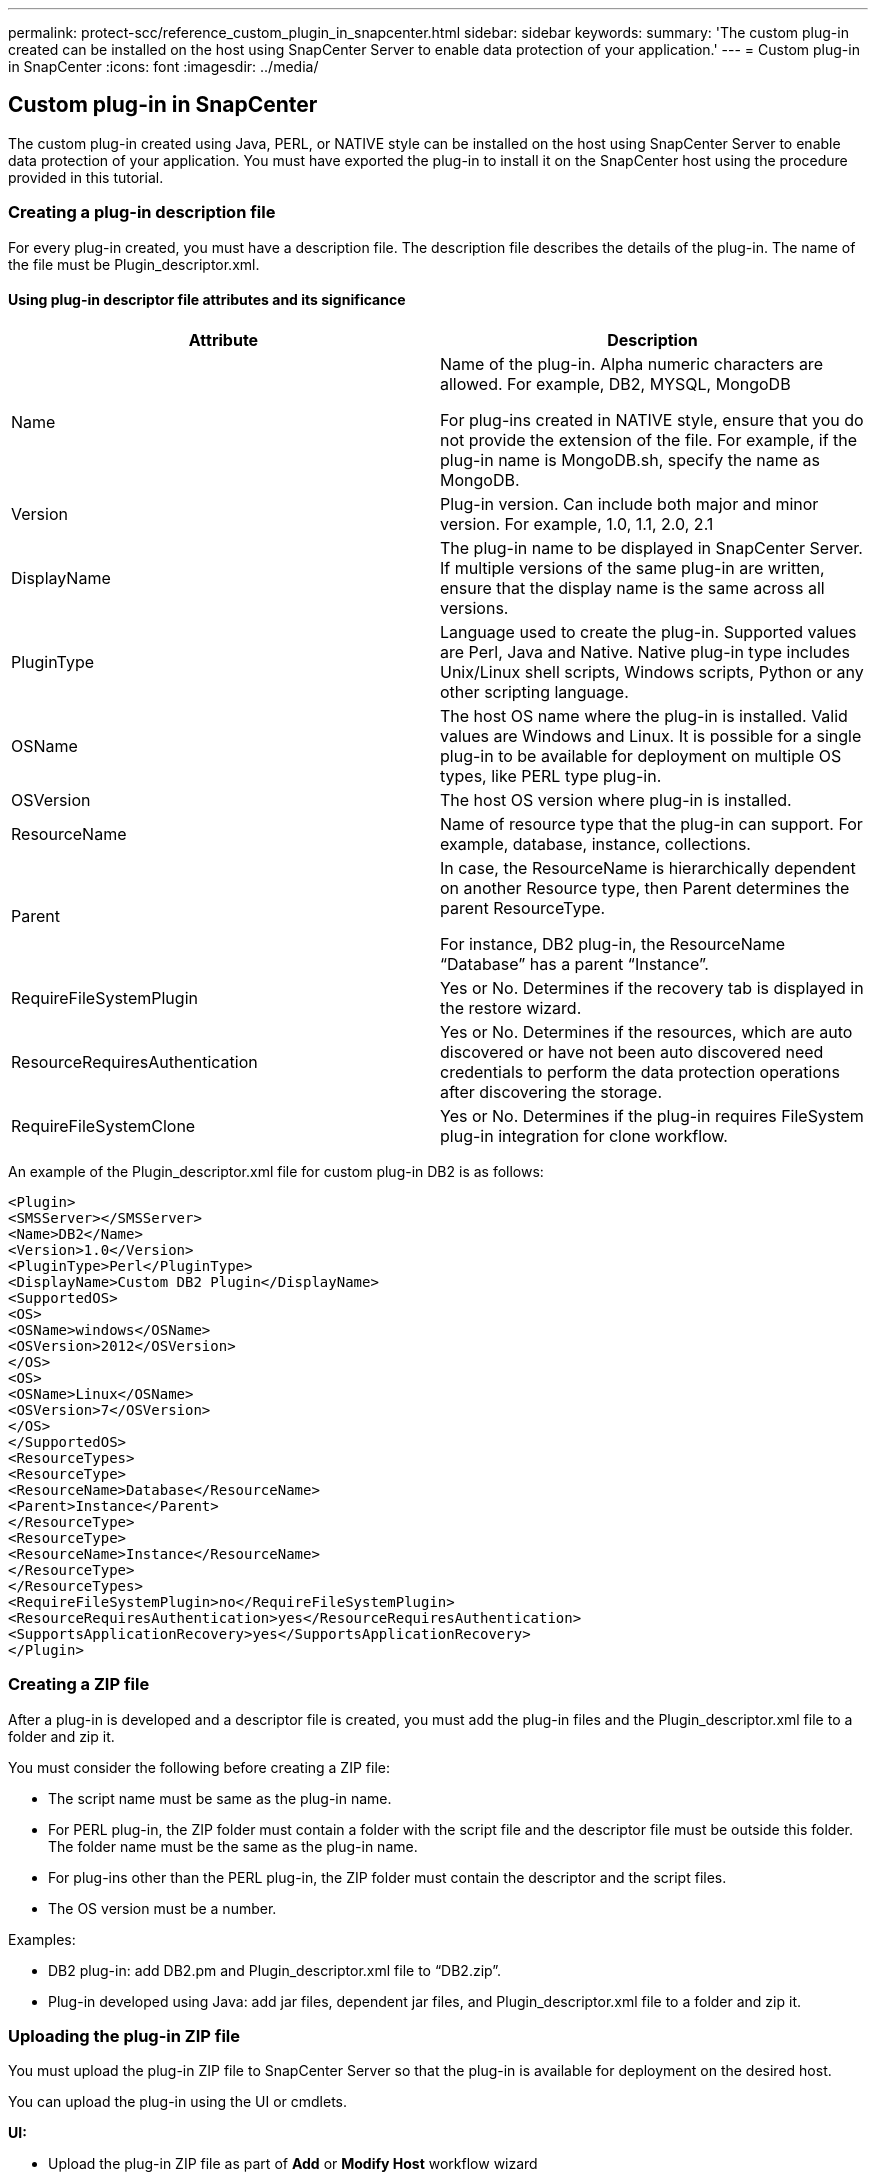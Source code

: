 ---
permalink: protect-scc/reference_custom_plugin_in_snapcenter.html
sidebar: sidebar
keywords:
summary: 'The custom plug-in created can be installed on the host using SnapCenter Server to enable data protection of your application.'
---
= Custom plug-in in SnapCenter
:icons: font
:imagesdir: ../media/

[.lead]

== Custom plug-in in SnapCenter

The custom plug-in created using Java, PERL, or NATIVE style can be installed on the host using SnapCenter Server to enable data protection of your application. You must have exported the plug-in to install it on the SnapCenter host using the procedure provided in this tutorial.

=== Creating a plug-in description file

For every plug-in created, you must have a description file. The description file describes the details of the plug-in. The name of the file must be Plugin_descriptor.xml.

==== Using plug-in descriptor file attributes and its significance

|===
|Attribute | Description

a|
Name
a|
Name of the plug-in. Alpha numeric characters are allowed. For example, DB2, MYSQL, MongoDB

For plug-ins created in NATIVE style, ensure that you do not provide the extension of the file. For example, if the plug-in name is MongoDB.sh, specify the name as MongoDB.
a|
Version
a|
Plug-in version. Can include both major and minor version. For example, 1.0, 1.1, 2.0, 2.1
a|
DisplayName
a|
The plug-in name to be displayed in  SnapCenter Server. If multiple versions of the same plug-in are written, ensure that the display name is the same across all versions.
a|
PluginType
a|
Language used to create the plug-in. Supported values are Perl, Java and Native.
Native plug-in type includes Unix/Linux shell scripts, Windows scripts, Python or any other scripting language.
a|
OSName
a|
The host OS name where the plug-in is installed. Valid values are Windows and
Linux. It is possible for a single plug-in to be available for deployment on multiple OS types, like PERL type plug-in.
a|
OSVersion
a|
The host OS version where plug-in is installed.
a|
ResourceName
a|
Name of resource type that the plug-in can support. For example, database, instance,
collections.
a|
Parent
a|
In case, the ResourceName is hierarchically dependent on another Resource type, then
Parent determines the parent ResourceType.

For instance, DB2 plug-in, the ResourceName “Database” has a parent “Instance”.
a|
RequireFileSystemPlugin
a|
Yes or No. Determines if the recovery tab is
displayed in the restore wizard.
a|
ResourceRequiresAuthentication
a|
Yes or No. Determines if the resources, which are auto discovered or have not been
auto discovered need credentials to perform the data protection operations after
discovering the storage.
a|
RequireFileSystemClone
a|
Yes or No. Determines if the plug-in requires FileSystem plug-in integration for clone
workflow.
a|
|===

An example of the Plugin_descriptor.xml file for custom plug-in DB2 is as follows:

  <Plugin>
  <SMSServer></SMSServer>
  <Name>DB2</Name>
  <Version>1.0</Version>
  <PluginType>Perl</PluginType>
  <DisplayName>Custom DB2 Plugin</DisplayName>
  <SupportedOS>
  <OS>
  <OSName>windows</OSName>
  <OSVersion>2012</OSVersion>
  </OS>
  <OS>
  <OSName>Linux</OSName>
  <OSVersion>7</OSVersion>
  </OS>
  </SupportedOS>
  <ResourceTypes>
  <ResourceType>
  <ResourceName>Database</ResourceName>
  <Parent>Instance</Parent>
  </ResourceType>
  <ResourceType>
  <ResourceName>Instance</ResourceName>
  </ResourceType>
  </ResourceTypes>
  <RequireFileSystemPlugin>no</RequireFileSystemPlugin>
  <ResourceRequiresAuthentication>yes</ResourceRequiresAuthentication>
  <SupportsApplicationRecovery>yes</SupportsApplicationRecovery>
  </Plugin>

=== Creating a ZIP file

After a plug-in is developed and a descriptor file is created, you must add the plug-in files and
the Plugin_descriptor.xml file to a folder and zip it.

You must consider the following before creating a ZIP file:

* The script name must be same as the plug-in name.

* For PERL plug-in, the ZIP folder must contain a folder with the script file and the
descriptor file must be outside this folder. The folder name must be the same as the
plug-in name.

* For plug-ins other than the PERL plug-in, the ZIP folder must contain the descriptor and
the script files.

* The OS version must be a number.

Examples:

* DB2 plug-in: add DB2.pm and Plugin_descriptor.xml file to “DB2.zip”.
* Plug-in developed using Java: add jar files, dependent jar files, and
Plugin_descriptor.xml file to a folder and zip it.

=== Uploading the plug-in ZIP file

You must upload the plug-in ZIP file to SnapCenter Server so that the plug-in is available for
deployment on the desired host.

You can upload the plug-in using the UI or cmdlets.

*UI:*

* Upload the plug-in ZIP file as part of *Add* or *Modify Host* workflow wizard

* Click *“Select to upload custom plug-in”*

*PowerShell:*

* Upload-SmPluginPackage cmdlet
+
For example, PS> Upload-SmPluginPackage -AbsolutePath c:\DB2_1.zip
+
For detailed information about PowerShell cmdlets, use the SnapCenter cmdlet help or
see the cmdlet reference information.

=== Deploying the custom plug-ins

The uploaded custom plug-in is now available for deployment on the desired host as part of the
*Add* and *Modify Host* workflow. You can have multiple version of plug-ins uploaded to the
SnapCenter Server and you can select the desired version to deploy on a specific host.

For more information on how to upload the plug-in see, SnapCenter Software Installation section.
